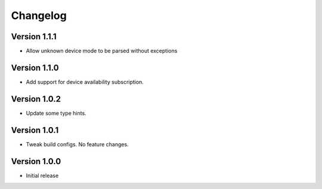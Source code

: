 =========
Changelog
=========

Version 1.1.1
===========

- Allow unknown device mode to be parsed without exceptions


Version 1.1.0
===========

- Add support for device availability subscription.


Version 1.0.2
===========

- Update some type hints.


Version 1.0.1
===========

- Tweak build configs. No feature changes.


Version 1.0.0
===========

- Initial release

